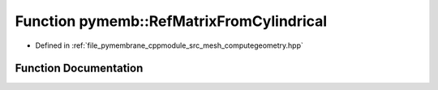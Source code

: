 .. _exhale_function_computegeometry_8hpp_1a2508744cc72f6b4c2416148bf2d92397:

Function pymemb::RefMatrixFromCylindrical
=========================================

- Defined in :ref:`file_pymembrane_cppmodule_src_mesh_computegeometry.hpp`


Function Documentation
----------------------


.. doxygenfunction:: pymemb::RefMatrixFromCylindrical(const real, const real *__restrict__, real *)
   :project: pymembrane